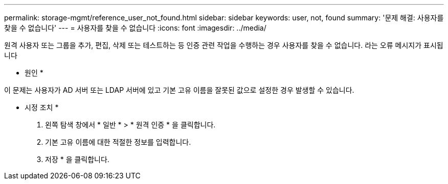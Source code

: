 ---
permalink: storage-mgmt/reference_user_not_found.html 
sidebar: sidebar 
keywords: user, not, found 
summary: '문제 해결: 사용자를 찾을 수 없습니다' 
---
= 사용자를 찾을 수 없습니다
:icons: font
:imagesdir: ../media/


[role="lead"]
원격 사용자 또는 그룹을 추가, 편집, 삭제 또는 테스트하는 등 인증 관련 작업을 수행하는 경우 사용자를 찾을 수 없습니다. 라는 오류 메시지가 표시됩니다

* 원인 *

이 문제는 사용자가 AD 서버 또는 LDAP 서버에 있고 기본 고유 이름을 잘못된 값으로 설정한 경우 발생할 수 있습니다.

* 시정 조치 *

. 왼쪽 탐색 창에서 * 일반 * > * 원격 인증 * 을 클릭합니다.
. 기본 고유 이름에 대한 적절한 정보를 입력합니다.
. 저장 * 을 클릭합니다.

